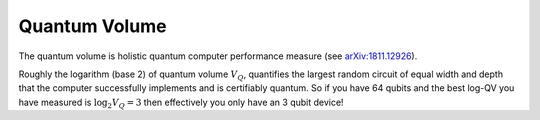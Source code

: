 .. module:: forest.benchmarking.quantum_volume

Quantum Volume
==============

The quantum volume is holistic quantum computer performance measure (see `arXiv:1811.12926
<https://arxiv.org/abs/1811.12926>`_).

Roughly the logarithm (base 2) of quantum volume :math:`V_Q`, quantifies the largest random
circuit of equal width and depth that the computer successfully implements and is certifiably
quantum. So if you have 64 qubits and the best log-QV you have measured is :math:`\log_2 V_Q = 3`
then effectively you only have an 3 qubit device!


.. autosummary::
    :toctree: autogen
    :template: autosumm.rst

    collect_heavy_outputs
    generate_abstract_qv_circuit
    sample_rand_circuits_for_heavy_out
    calculate_prob_est_and_err
    measure_quantum_volume
    count_heavy_hitters_sampled
    get_prob_sample_heavy_by_depth
    extract_quantum_volume_from_results


